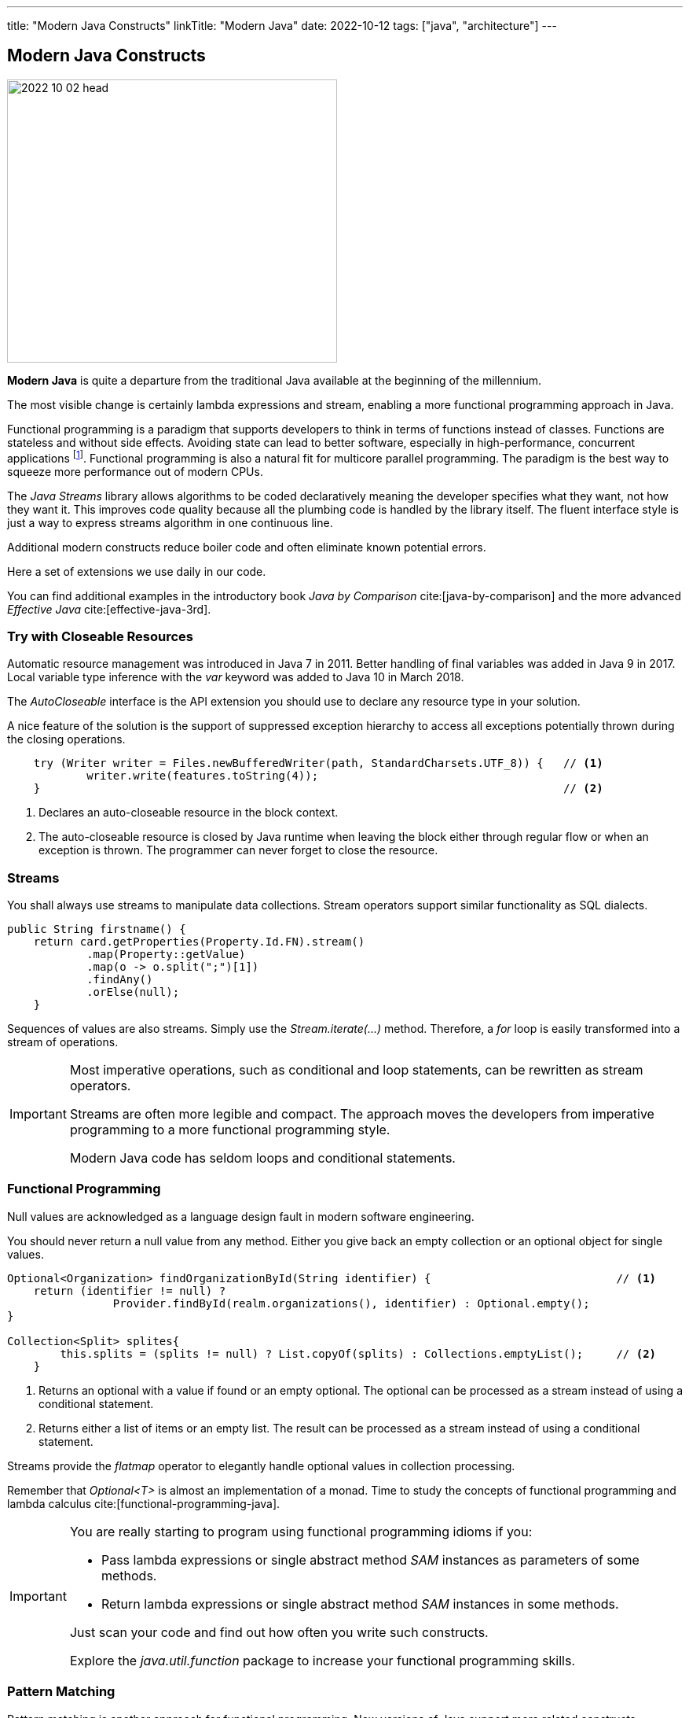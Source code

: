 ---
title: "Modern Java Constructs"
linkTitle: "Modern Java"
date: 2022-10-12
tags: ["java", "architecture"]
---

== Modern Java Constructs
:author: Marcel Baumann
:email: <marcel.baumann@tangly.net>
:homepage: https://www.tangly.net/
:company: https://www.tangly.net/[tangly llc]

image::2022-10-02-head.jpg[width=420,height=360,role=left]

*Modern Java* is quite a departure from the traditional Java available at the beginning of the millennium.

The most visible change is certainly lambda expressions and stream, enabling a more functional programming approach in Java.

Functional programming is a paradigm that supports developers to think in terms of functions instead of classes.
Functions are stateless and without side effects.
Avoiding state can lead to better software, especially in high-performance, concurrent applications
footnote:[The _record_ construct was added to Java 15 in March 2020.
Records are shallow immutable objects.
You can use them in pure functions to avoid unwanted side effects.].
Functional programming is also a natural fit for multicore parallel programming.
The paradigm is the best way to squeeze more performance out of modern CPUs.

The _Java Streams_ library allows algorithms to be coded declaratively meaning the developer specifies what they want, not how they want it.
This improves code quality because all the plumbing code is handled by the library itself.
The fluent interface style is just a way to express streams algorithm in one continuous line.

Additional modern constructs reduce boiler code and often eliminate known potential errors.

Here a set of extensions we use daily in our code.

You can find additional examples in the introductory book _Java by Comparison_ cite:[java-by-comparison] and the more advanced _Effective Java_ cite:[effective-java-3rd].

=== Try with Closeable Resources

Automatic resource management was introduced in Java 7 in 2011.
Better handling of final variables was added in Java 9 in 2017.
Local variable type inference with the _var_ keyword was added to Java 10 in March 2018.

The _AutoCloseable_ interface is the API extension you should use to declare any resource type in your solution.

A nice feature of the solution is the support of suppressed exception hierarchy to access all exceptions potentially thrown during the closing operations.

[source,java]
----
    try (Writer writer = Files.newBufferedWriter(path, StandardCharsets.UTF_8)) {   // <1>
            writer.write(features.toString(4));
    }                                                                               // <2>
----

<1> Declares an auto-closeable resource in the block context.
<2> The auto-closeable resource is closed by Java runtime when leaving the block either through regular flow or when an exception is thrown.
The programmer can never forget to close the resource.

=== Streams

You shall always use streams to manipulate data collections.
Stream operators support similar functionality as SQL dialects.

[source,java]
----
public String firstname() {
    return card.getProperties(Property.Id.FN).stream()
            .map(Property::getValue)
            .map(o -> o.split(";")[1])
            .findAny()
            .orElse(null);
    }
----

Sequences of values are also streams.
Simply use the _Stream.iterate(...)_ method.
Therefore, a _for_ loop is easily transformed into a stream of operations.

[IMPORTANT]
====

Most imperative operations, such as conditional and loop statements, can be rewritten as stream operators.

Streams are often more legible and compact.
The approach moves the developers from imperative programming to a more functional programming style.

Modern Java code has seldom loops and conditional statements.
====

=== Functional Programming

Null values are acknowledged as a language design fault in modern software engineering.

You should never return a null value from any method.
Either you give back an empty collection or an optional object for single values.

[source,java]
----
Optional<Organization> findOrganizationById(String identifier) {                            // <1>
    return (identifier != null) ?
                Provider.findById(realm.organizations(), identifier) : Optional.empty();
}

Collection<Split> splites{
        this.splits = (splits != null) ? List.copyOf(splits) : Collections.emptyList();     // <2>
    }
----

<1> Returns an optional with a value if found or an empty optional.
The optional can be processed as a stream instead of using a conditional statement.
<2> Returns either a list of items or an empty list.
The result can be processed as a stream instead of using a conditional statement.

Streams provide the _flatmap_ operator to elegantly handle optional values in collection processing.

Remember that _Optional<T>_ is almost an implementation of a monad.
Time to study the concepts of functional programming and lambda calculus cite:[functional-programming-java].

[IMPORTANT]
====
You are really starting to program using functional programming idioms if you:

- Pass lambda expressions or single abstract method _SAM_ instances as parameters of some methods.
- Return lambda expressions or single abstract method _SAM_ instances in some methods.

Just scan your code and find out how often you write such constructs.

Explore the _java.util.function_ package to increase your functional programming skills.
====

=== Pattern Matching

Pattern matching is another approach for functional programming.
New versions of Java support more related constructs.

The extension of the _switch_ statement into a powerful _switch_ *expression* was a game changer.

Pattern matching supports:

* Select a transformation based on the variable type using the _instanceof_ operator.
The simplified and type-aware variable declaration is provided.
* Refine the selection though _when_ clause to differentiate the transformation.
* Record deconstruction gives access to field variables without having to call accessor methods.

[source,java]
----

----

=== Records and Sealed Types

Sealed types perfectly model a closed inheritance hierarchy.
You can control your bounded domain and inhibit any client to change it.

Records are immutable objects.
Records are the perfect construct to implement value objects as described in domain-driven design.

Business logic is implemented as additional methods.
The fact that the value objects are also immutable makes the business operations both thread-safe and side effect free.

[source,java]
----
public sealed interface LList<T> permits LList.Nil, LList.ImmutableList {
    boolean isEmpty();
    T first();
    LList<T> rest();
}

record ImmutableList<T>(@NotNull T first, @NotNull LList<T> rest) implements LList<T> {
        @Override
        public boolean isEmpty() {
            return false;
        }

        @Override
        public String toString() {
            return first() + (rest().isEmpty() ? "" : ", " + rest());
        }
}
----

Factory methods can automatically be created using https://projectlombok.org/[Lombok] annotations.

=== Modules

Modules were introduced with Java 9, which was released in September 2017.

A module is a group of closely related packages and resources along with a new module descriptor file.

When we create a module, we include a descriptor file that defines several aspects of our new module cite:[java-9-modularity]:

Name:: the name of our module.
Dependencies::  a list of other modules that this module depends on.
Public Packages:: a list of all packages we want accessible from outside the module.
Services Offered:: we can provide service implementations that can be consumed by other modules.
Services Consumed:: allow the current module to be a consumer of a service.
Reflection Permissions:: explicitly allows other classes to use reflection to access the private members of a package.

The approach describes in plain Java the coupling and cohesion principles.

[source,java]
----
module net.tangly.fsm {
    exports net.tangly.fsm;
    exports net.tangly.fsm.dsl;
    exports net.tangly.fsm.utilities;
    exports net.tangly.fsm.eventbus;
    exports net.tangly.fsm.eventbus.imp;

    requires org.apache.logging.log4j;
    requires static transitive org.jetbrains.annotations;
}
----

=== Goodies

https://openjdk.org/projects/loom//[Loom] Threads::
Java 19 introduces lightweight threads in the library.
You can now program massively multithreaded applications with hundreds of thousands of threads without taxing the JVM or the operating system.
https://openjdk.org/jeps/413[JavaDoc code snippets]::
Code examples in your java documentation are declared as a code snippet in a regular Java class.
Your unit tests ensure that all your documented code snippets compile and run without trouble.
JShell::
You have access to a Read-Evaluate-Print Loop _REPL_ to test new Java code.
https://openjdk.org/jeps/426[Vector Optimizations]::
You have access to the SIMD modules in your CPU directly from your Java code.
Speed-ups can be tremendous.
The code is still portable for all supported Java platforms.

=== References

bibliography::[]
